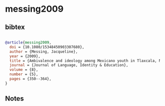 * messing2009




** bibtex

#+NAME: bibtex
#+BEGIN_SRC bibtex

@article{messing2009,
  doi = {10.1080/15348450903307680},
  author = {Messing, Jacqueline},
  year = {2009},
  title = {Ambivalence and ideology among Mexicano youth in Tlaxcala, Mexico},
  journal = {Journal of Language, Identity & Education},
  volume = {8},
  number = {5},
  pages = {350--364},
}

#+END_SRC




** Notes

